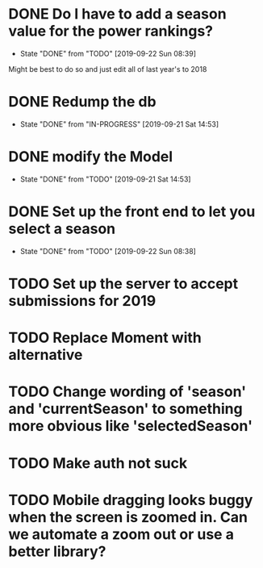 * DONE Do I have to add a season value for the power rankings?
  CLOSED: [2019-09-22 Sun 08:39]
  - State "DONE"       from "TODO"       [2019-09-22 Sun 08:39]
  Might be best to do so and just edit all of last year's to 2018
* DONE Redump the db
   CLOSED: [2019-09-21 Sat 14:53]
   - State "DONE"       from "IN-PROGRESS" [2019-09-21 Sat 14:53]
* DONE modify the Model
   CLOSED: [2019-09-21 Sat 14:53]
   - State "DONE"       from "TODO"       [2019-09-21 Sat 14:53]
* DONE Set up the front end to let you select a season
   CLOSED: [2019-09-22 Sun 08:38]
   - State "DONE"       from "TODO"       [2019-09-22 Sun 08:38]
* TODO Set up the server to accept submissions for 2019
* TODO Replace Moment with alternative
* TODO Change wording of 'season' and 'currentSeason' to something more obvious like 'selectedSeason'
* TODO Make auth not suck
* TODO Mobile dragging looks buggy when the screen is zoomed in. Can we automate a zoom out or use a better library?
